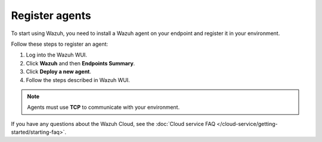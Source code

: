 .. _cloud_register_agents:

.. meta::
  :description: Learn more about how to get started with Wazuh Cloud Service. Explore the potential of Wazuh Cloud with your 14-day free trial.


Register agents
===============

To start using Wazuh, you need to install a Wazuh agent on your endpoint and register it in your environment. 

Follow these steps to register an agent:

#. Log into the Wazuh WUI.

#. Click **Wazuh** and then **Endpoints Summary**.

#. Click **Deploy a new agent**.

#. Follow the steps described in Wazuh WUI.

.. note::

   Agents must use **TCP** to communicate with your environment.
  

If you have any questions about the Wazuh Cloud, see the :doc:`Cloud service FAQ </cloud-service/getting-started/starting-faq>`.
